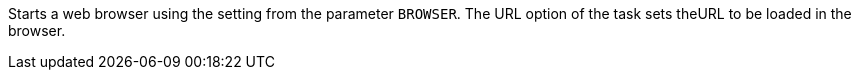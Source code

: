 Starts a web browser using the setting from the parameter `BROWSER`. 
The URL option of the task sets theURL to be loaded in the browser. 